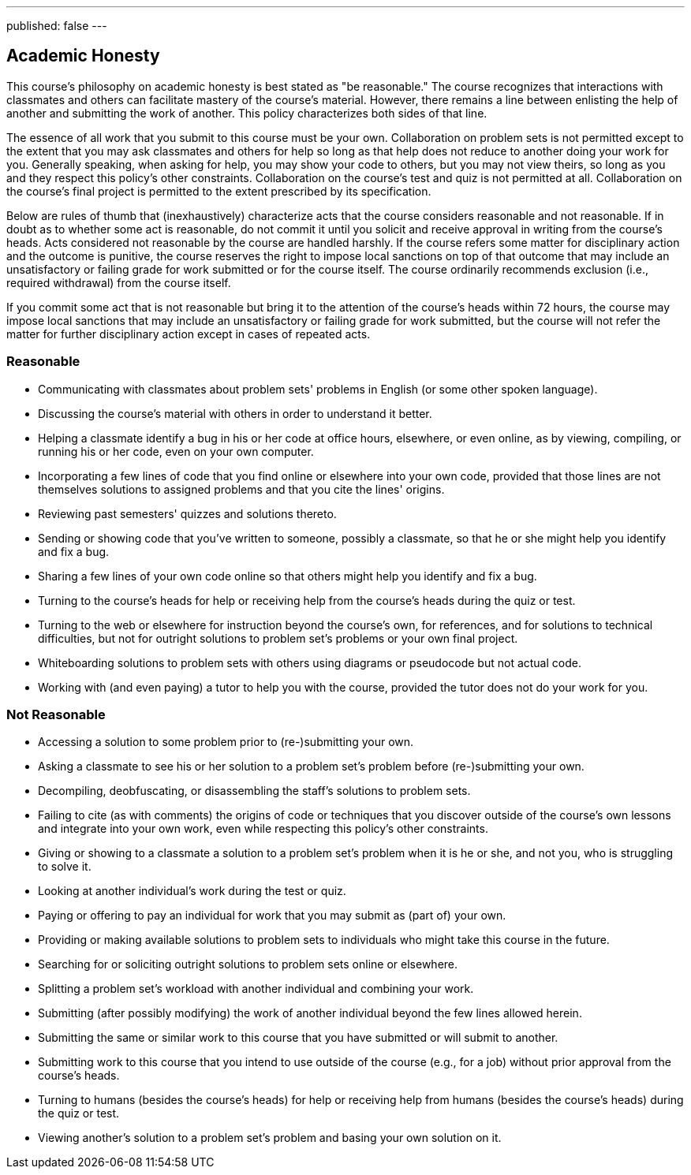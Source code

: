 ---
published: false
---

== Academic Honesty

This course's philosophy on academic honesty is best stated as "be reasonable." The course recognizes that interactions with classmates and others can facilitate mastery of the course's material. However, there remains a line between enlisting the help of another and submitting the work of another. This policy characterizes both sides of that line.

The essence of all work that you submit to this course must be your own. Collaboration on problem sets is not permitted except to the extent that you may ask classmates and others for help so long as that help does not reduce to another doing your work for you. Generally speaking, when asking for help, you may show your code to others, but you may not view theirs, so long as you and they respect this policy's other constraints. Collaboration on the course's test and quiz is not permitted at all. Collaboration on the course's final project is permitted to the extent prescribed by its specification.

Below are rules of thumb that (inexhaustively) characterize acts that the course considers reasonable and not reasonable. If in doubt as to whether some act is reasonable, do not commit it until you solicit and receive approval in writing from the course's heads. Acts considered not reasonable by the course are handled harshly. If the course refers some matter for disciplinary action and the outcome is punitive, the course reserves the right to impose local sanctions on top of that outcome that may include an unsatisfactory or failing grade for work submitted or for the course itself. The course ordinarily recommends exclusion (i.e., required withdrawal) from the course itself.

If you commit some act that is not reasonable but bring it to the attention of the course's heads within 72 hours, the course may impose local sanctions that may include an unsatisfactory or failing grade for work submitted, but the course will not refer the matter for further disciplinary action except in cases of repeated acts.

=== Reasonable

* Communicating with classmates about problem sets' problems in English (or some other spoken language).
* Discussing the course's material with others in order to understand it better.
* Helping a classmate identify a bug in his or her code at office hours, elsewhere, or even online, as by viewing, compiling, or running his or her code, even on your own computer.
* Incorporating a few lines of code that you find online or elsewhere into your own code, provided that those lines are not themselves solutions to assigned problems and that you cite the lines' origins.
* Reviewing past semesters' quizzes and solutions thereto.
* Sending or showing code that you've written to someone, possibly a classmate, so that he or she might help you identify and fix a bug.
* Sharing a few lines of your own code online so that others might help you identify and fix a bug.
* Turning to the course's heads for help or receiving help from the course's heads during the quiz or test.
* Turning to the web or elsewhere for instruction beyond the course's own, for references, and for solutions to technical difficulties, but not for outright solutions to problem set's problems or your own final project.
* Whiteboarding solutions to problem sets with others using diagrams or pseudocode but not actual code.
* Working with (and even paying) a tutor to help you with the course, provided the tutor does not do your work for you.

=== Not Reasonable

* Accessing a solution to some problem prior to (re-)submitting your own.
* Asking a classmate to see his or her solution to a problem set's problem before (re-)submitting your own.
* Decompiling, deobfuscating, or disassembling the staff's solutions to problem sets.
* Failing to cite (as with comments) the origins of code or techniques that you discover outside of the course's own lessons and integrate into your own work, even while respecting this policy's other constraints.
* Giving or showing to a classmate a solution to a problem set's problem when it is he or she, and not you, who is struggling to solve it.
* Looking at another individual's work during the test or quiz.
* Paying or offering to pay an individual for work that you may submit as (part of) your own.
* Providing or making available solutions to problem sets to individuals who might take this course in the future.
* Searching for or soliciting outright solutions to problem sets online or elsewhere.
* Splitting a problem set's workload with another individual and combining your work.
* Submitting (after possibly modifying) the work of another individual beyond the few lines allowed herein.
* Submitting the same or similar work to this course that you have submitted or will submit to another.
* Submitting work to this course that you intend to use outside of the course (e.g., for a job) without prior approval from the course's heads.
* Turning to humans (besides the course's heads) for help or receiving help from humans (besides the course's heads) during the quiz or test.
* Viewing another's solution to a problem set's problem and basing your own solution on it.
